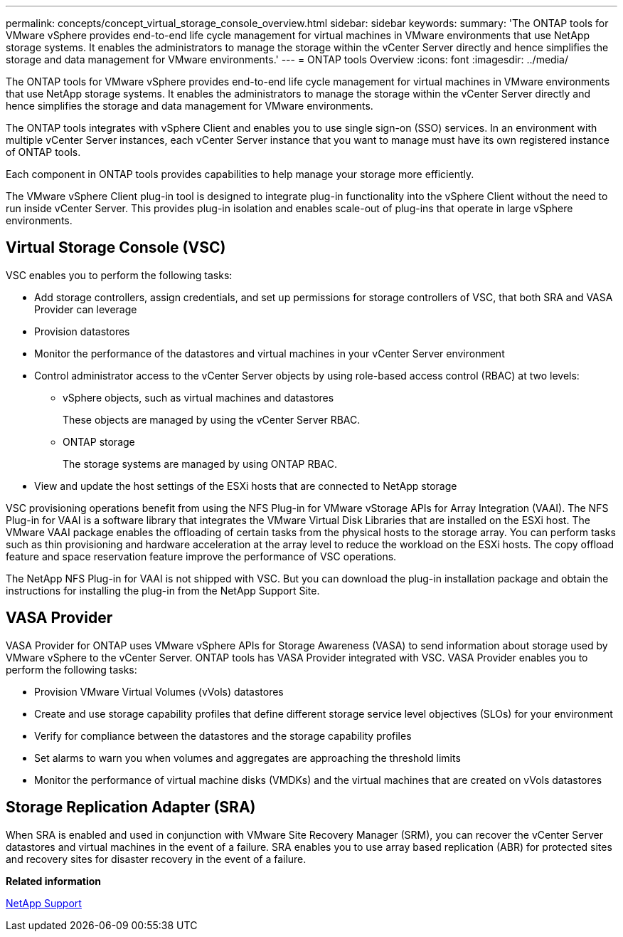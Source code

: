 ---
permalink: concepts/concept_virtual_storage_console_overview.html
sidebar: sidebar
keywords:
summary: 'The ONTAP tools for VMware vSphere provides end-to-end life cycle management for virtual machines in VMware environments that use NetApp storage systems. It enables the administrators to manage the storage within the vCenter Server directly and hence simplifies the storage and data management for VMware environments.'
---
= ONTAP tools Overview
:icons: font
:imagesdir: ../media/

[.lead]
The ONTAP tools for VMware vSphere provides end-to-end life cycle management for virtual machines in VMware environments that use NetApp storage systems. It enables the administrators to manage the storage within the vCenter Server directly and hence simplifies the storage and data management for VMware environments.

The ONTAP tools integrates with vSphere Client and enables you to use single sign-on (SSO) services. In an environment with multiple vCenter Server instances, each vCenter Server instance that you want to manage must have its own registered instance of ONTAP tools.

Each component in ONTAP tools provides capabilities to help manage your storage more efficiently.

The VMware vSphere Client plug-in tool is designed to integrate plug-in functionality into the vSphere Client without the need to run inside vCenter Server. This provides plug-in isolation and enables scale-out of plug-ins that operate in large vSphere environments.

== Virtual Storage Console (VSC)

VSC enables you to perform the following tasks:

* Add storage controllers, assign credentials, and set up permissions for storage controllers of VSC, that both SRA and VASA Provider can leverage
* Provision datastores
* Monitor the performance of the datastores and virtual machines in your vCenter Server environment
* Control administrator access to the vCenter Server objects by using role-based access control (RBAC) at two levels:
 ** vSphere objects, such as virtual machines and datastores
+
These objects are managed by using the vCenter Server RBAC.

 ** ONTAP storage
+
The storage systems are managed by using ONTAP RBAC.
* View and update the host settings of the ESXi hosts that are connected to NetApp storage

VSC provisioning operations benefit from using the NFS Plug-in for VMware vStorage APIs for Array Integration (VAAI). The NFS Plug-in for VAAI is a software library that integrates the VMware Virtual Disk Libraries that are installed on the ESXi host. The VMware VAAI package enables the offloading of certain tasks from the physical hosts to the storage array. You can perform tasks such as thin provisioning and hardware acceleration at the array level to reduce the workload on the ESXi hosts. The copy offload feature and space reservation feature improve the performance of VSC operations.

The NetApp NFS Plug-in for VAAI is not shipped with VSC. But you can download the plug-in installation package and obtain the instructions for installing the plug-in from the NetApp Support Site.

== VASA Provider

VASA Provider for ONTAP uses VMware vSphere APIs for Storage Awareness (VASA) to send information about storage used by VMware vSphere to the vCenter Server. ONTAP tools has VASA Provider integrated with VSC. VASA Provider enables you to perform the following tasks:

* Provision VMware Virtual Volumes (vVols) datastores
* Create and use storage capability profiles that define different storage service level objectives (SLOs) for your environment
* Verify for compliance between the datastores and the storage capability profiles
* Set alarms to warn you when volumes and aggregates are approaching the threshold limits
* Monitor the performance of virtual machine disks (VMDKs) and the virtual machines that are created on vVols datastores

== Storage Replication Adapter (SRA)

When SRA is enabled and used in conjunction with VMware Site Recovery Manager (SRM), you can recover the vCenter Server datastores and virtual machines in the event of a failure. SRA enables you to use array based replication (ABR) for protected sites and recovery sites for disaster recovery in the event of a failure.

*Related information*

[ntap-prodlib-oc-api-svcs]

https://mysupport.netapp.com/site/global/dashboard[NetApp Support]
